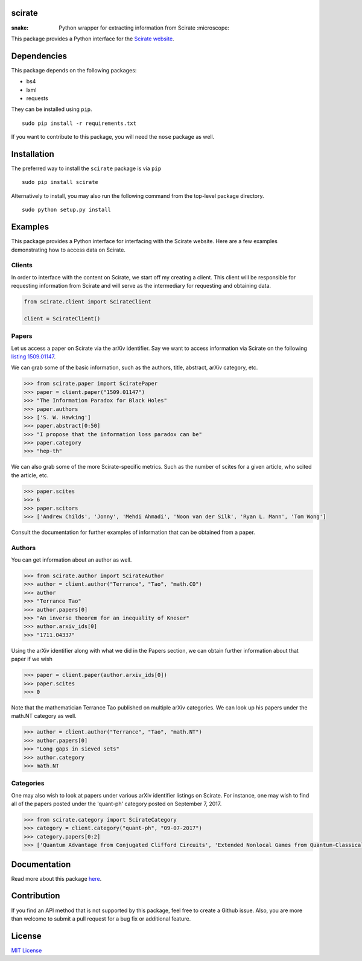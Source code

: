 scirate
------------

:snake: Python wrapper for extracting information from Scirate :microscope:

|Build Status| |Coverage Status|

.. image:: https://i.imgur.com/QONau8z.png?1
   :width: 100
   :height: 100

This package provides a Python interface for the `Scirate website <https://scirate.com>`__.

Dependencies
------------

This package depends on the following packages:

- bs4
- lxml
- requests

They can be installed using ``pip``.

::

    sudo pip install -r requirements.txt

If you want to contribute to this package, you will need the ``nose`` package as well.

Installation
------------
The preferred way to install the ``scirate`` package is via ``pip``

::

    sudo pip install scirate


Alternatively to install, you may also run the following command from the top-level package
directory.

::

    sudo python setup.py install

Examples
--------

This package provides a Python interface for interfacing with the Scirate
website. Here are a few examples demonstrating how to access data on 
Scirate.

Clients
~~~~~
In order to interface with the content on Scirate, we start off my 
creating a client. This client will be responsible for requesting
information from Scirate and will serve as the intermediary for 
requesting and obtaining data.

.. code:: python

    from scirate.client import ScirateClient
    
    client = ScirateClient()


Papers
~~~~~

Let us access a paper on Scirate via the arXiv identifier. Say we want to
access information via Scirate on the following `listing 1509.01147 <https://arxiv.org/abs/1509.01147>`__.

We can grab some of the basic information, such as the authors, title, abstract, arXiv category, 
etc.

.. code:: python

    >>> from scirate.paper import SciratePaper
    >>> paper = client.paper("1509.01147")
    >>> "The Information Paradox for Black Holes"
    >>> paper.authors
    >>> ['S. W. Hawking']
    >>> paper.abstract[0:50]
    >>> "I propose that the information loss paradox can be"
    >>> paper.category
    >>> "hep-th"

We can also grab some of the more Scirate-specific metrics. Such as the number of
scites for a given article, who scited the article, etc.

.. code:: python

    >>> paper.scites
    >>> 6
    >>> paper.scitors
    >>> ['Andrew Childs', 'Jonny', 'Mehdi Ahmadi', 'Noon van der Silk', 'Ryan L. Mann', 'Tom Wong']
   
Consult the documentation for further examples of information that can be obtained
from a paper.   
    
Authors
~~~~~~~

You can get information about an author as well.

.. code:: python

    >>> from scirate.author import ScirateAuthor
    >>> author = client.author("Terrance", "Tao", "math.CO")
    >>> author
    >>> "Terrance Tao"
    >>> author.papers[0]
    >>> "An inverse theorem for an inequality of Kneser"
    >>> author.arxiv_ids[0]
    >>> "1711.04337"

Using the arXiv identifier along with what we did in the Papers
section, we can obtain further information about that paper if 
we wish

.. code:: python

    >>> paper = client.paper(author.arxiv_ids[0])
    >>> paper.scites
    >>> 0
    
Note that the mathematician Terrance Tao published on multiple arXiv 
categories. We can look up his papers under the math.NT category as 
well.

.. code:: python

    >>> author = client.author("Terrance", "Tao", "math.NT")
    >>> author.papers[0]
    >>> "Long gaps in sieved sets"
    >>> author.category
    >>> math.NT
    
Categories
~~~~~

One may also wish to look at papers under various arXiv identifier
listings on Scirate. For instance, one may wish to find all of the 
papers posted under the 'quant-ph' category posted on September 7, 2017.

.. code:: python

    >>> from scirate.category import ScirateCategory
    >>> category = client.category("quant-ph", "09-07-2017")
    >>> category.papers[0:2]
    >>> ['Quantum Advantage from Conjugated Clifford Circuits', 'Extended Nonlocal Games from Quantum-Classical Games']

Documentation
-------------

Read more about this package
`here <http://scirate.readthedocs.org/en/latest/>`__.


Contribution
------------

If you find an API method that is not supported by this package, feel
free to create a Github issue. Also, you are more than welcome to submit
a pull request for a bug fix or additional feature.


License
-------

`MIT License <http://opensource.org/licenses/mit-license.php>`__

.. |Build Status| image:: http://img.shields.io/travis/vprusso/scirate.svg
   :target: https://travis-ci.org/vprusso/scirate
.. |Coverage Status| image:: http://img.shields.io/coveralls/vprusso/scirate.svg
   :target: https://coveralls.io/r/vprusso/scirate
